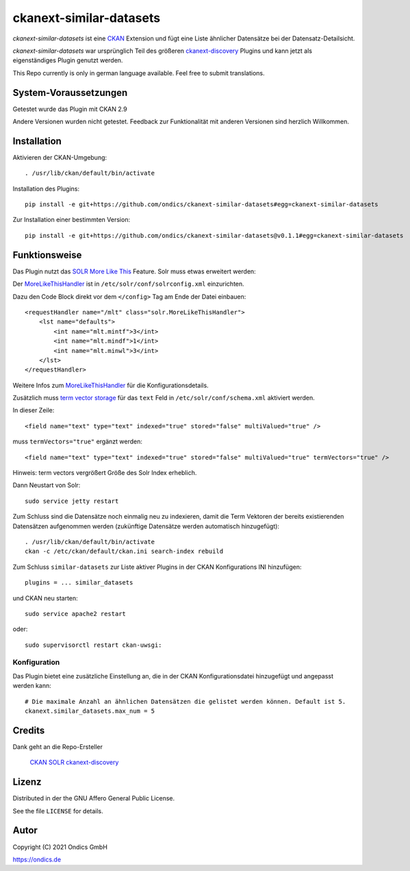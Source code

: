 ckanext-similar-datasets
#################

*ckanext-similar-datasets* ist eine CKAN_ Extension und fügt eine Liste ähnlicher Datensätze bei der Datensatz-Detailsicht. 

*ckanext-similar-datasets* war ursprünglich Teil des größeren ckanext-discovery_ Plugins und kann jetzt als eigenständiges Plugin genutzt werden.

.. image:: doc/similar_datasets.png
    :alt: Screenshot of the similar_datasets plugin

This Repo currently is only in german language available. Feel free to submit translations.

System-Voraussetzungen
======================

Getestet wurde das Plugin mit CKAN 2.9

Andere Versionen wurden nicht getestet. Feedback zur Funktionalität mit anderen Versionen sind herzlich Willkommen.

Installation
============

Aktivieren der CKAN-Umgebung::

    . /usr/lib/ckan/default/bin/activate

Installation des Plugins::

    pip install -e git+https://github.com/ondics/ckanext-similar-datasets#egg=ckanext-similar-datasets

Zur Installation einer bestimmten Version::

    pip install -e git+https://github.com/ondics/ckanext-similar-datasets@v0.1.1#egg=ckanext-similar-datasets

Funktionsweise
==============

Das Plugin nutzt das SOLR_ `More Like This`_ Feature. Solr muss etwas erweitert werden: 

Der MoreLikeThisHandler_ ist in  ``/etc/solr/conf/solrconfig.xml`` einzurichten.

Dazu den Code Block  direkt vor dem ``</config>`` Tag am Ende der Datei einbauen::

    <requestHandler name="/mlt" class="solr.MoreLikeThisHandler">
        <lst name="defaults">
            <int name="mlt.mintf">3</int>
            <int name="mlt.mindf">1</int>
            <int name="mlt.minwl">3</int>
        </lst>
    </requestHandler>

Weitere Infos zum MoreLikeThisHandler_ für die Konfigurationsdetails.

Zusätzlich muss `term vector storage`_ für das ``text`` Feld in ``/etc/solr/conf/schema.xml`` aktiviert werden. 

In dieser Zeile::

    <field name="text" type="text" indexed="true" stored="false" multiValued="true" />

muss ``termVectors="true"`` ergänzt werden::

    <field name="text" type="text" indexed="true" stored="false" multiValued="true" termVectors="true" />

Hinweis: term vectors vergrößert Größe des Solr Index erheblich.

Dann Neustart von Solr::

    sudo service jetty restart

Zum Schluss sind die Datensätze noch einmalig neu zu indexieren, damit die Term Vektoren der bereits existierenden Datensätzen aufgenommen werden (zukünftige Datensätze werden automatisch hinzugefügt)::

    . /usr/lib/ckan/default/bin/activate
    ckan -c /etc/ckan/default/ckan.ini search-index rebuild

Zum Schluss ``similar-datasets`` zur Liste aktiver Plugins in der CKAN Konfigurations INI hinzufügen::
    
    plugins = ... similar_datasets

und  CKAN neu starten::

    sudo service apache2 restart

oder::

    sudo supervisorctl restart ckan-uwsgi:


Konfiguration
-------------
Das Plugin bietet eine zusätzliche Einstellung an, die in der CKAN Konfigurationsdatei hinzugefügt und angepasst werden kann::

    # Die maximale Anzahl an ähnlichen Datensätzen die gelistet werden können. Default ist 5.
    ckanext.similar_datasets.max_num = 5
    
Credits
=======

Dank geht an die Repo-Ersteller

    CKAN_
    SOLR_
    ckanext-discovery_
    

Lizenz
=======

Distributed in der the GNU Affero General Public License. 

See the file ``LICENSE`` for details.

Autor
=====

Copyright (C) 2021 Ondics GmbH

https://ondics.de



.. _CKAN: https://ckan.org
.. _SOLR: https://solr.apache.org/
.. _configuration INI: https://docs.ckan.org/en/latest/maintaining/configuration.html#ckan-configuration-file
.. _package_search: https://docs.ckan.org/en/latest/api/index.html#ckan.logic.action.get.package_search
.. _More Like This: https://cwiki.apache.org/confluence/display/solr/MoreLikeThis
.. _MoreLikeThisHandler: https://cwiki.apache.org/confluence/display/solr/MoreLikeThis#MoreLikeThis-ParametersfortheMoreLikeThisHandler
.. _term vector storage: https://cwiki.apache.org/confluence/display/solr/Field+Type+Definitions+and+Properties#FieldTypeDefinitionsandProperties-FieldDefaultProperties
.. _template snippet: http://docs.ckan.org/en/latest/theming/templates.html#snippets
.. _ckanext-discovery: https://github.com/stadt-karlsruhe/ckanext-discovery

